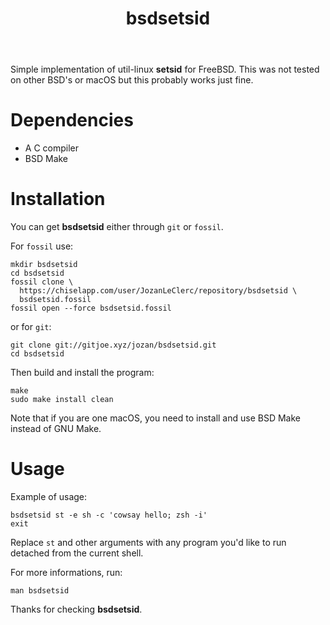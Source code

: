 #+TITLE: bsdsetsid

Simple implementation of util-linux *setsid* for FreeBSD. This was not tested
on other BSD's or macOS but this probably works just fine.

* Dependencies
- A C compiler
- BSD Make

* Installation
You can get *bsdsetsid* either through ~git~ or ~fossil~.

For ~fossil~ use:
#+BEGIN_SRC shell
mkdir bsdsetsid
cd bsdsetsid
fossil clone \
  https://chiselapp.com/user/JozanLeClerc/repository/bsdsetsid \
  bsdsetsid.fossil
fossil open --force bsdsetsid.fossil
#+END_SRC
or for ~git~:
#+BEGIN_SRC shell
git clone git://gitjoe.xyz/jozan/bsdsetsid.git
cd bsdsetsid
#+END_SRC
Then build and install the program:
#+BEGIN_SRC shell
make
sudo make install clean
#+END_SRC
Note that if you are one macOS, you need to install and use BSD Make instead
of GNU Make.

* Usage
Example of usage:
#+BEGIN_SRC shell
bsdsetsid st -e sh -c 'cowsay hello; zsh -i'
exit
#+END_SRC
Replace ~st~ and other arguments with any program you'd like to run detached
from the current shell.

For more informations, run:
#+BEGIN_SRC shell
man bsdsetsid
#+END_SRC

Thanks for checking *bsdsetsid*.
